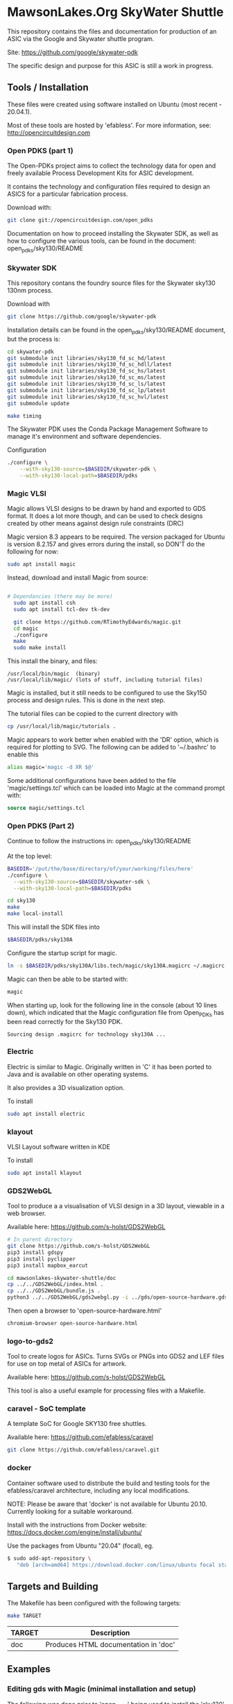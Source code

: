 * MawsonLakes.Org SkyWater Shuttle

This repository contains the files and documentation for production of an ASIC
via the Google and Skywater shuttle program.

Site: https://github.com/google/skywater-pdk

The specific design and purpose for this ASIC is still a work in progress. 

** Tools / Installation

These files were created using software installed on Ubuntu (most recent -
20.04.1).

Most of these tools are hosted by 'efabless'. For more information, see:
http://opencircuitdesign.com

*** Open PDKS (part 1)

The Open-PDKs project aims to collect the technology data for open and freely
available Process Development Kits for ASIC development.

It contains the technology and configuration files required to design an ASICS
for a particular fabrication process.

Download with:
#+begin_src sh
  git clone git://opencircuitdesign.com/open_pdks
#+end_src

Documentation on how to proceed installing the Skywater SDK, as well as how to
configure the various tools, can be found in the document: open_pdks/sky130/README

*** Skywater SDK

This repository contans the foundry source files for the Skywater sky130 130nm process.

Download with
#+begin_src sh
  git clone https://github.com/google/skywater-pdk
#+end_src

Installation details can be found in the open_pdks/sky130/README document, but
the process is:
#+begin_src sh
  cd skywater-pdk
  git submodule init libraries/sky130_fd_sc_hd/latest
  git submodule init libraries/sky130_fd_sc_hdll/latest
  git submodule init libraries/sky130_fd_sc_hs/latest
  git submodule init libraries/sky130_fd_sc_ms/latest
  git submodule init libraries/sky130_fd_sc_ls/latest
  git submodule init libraries/sky130_fd_sc_lp/latest
  git submodule init libraries/sky130_fd_sc_hvl/latest
  git submodule update

  make timing
#+end_src

The Skywater PDK uses the Conda Package Management Software to manage it's
environment and software dependencies.

Configuration
#+begin_src sh
  ./configure \
      --with-sky130-source=$BASEDIR/skywater-pdk \
      --with-sky130-local-path=$BASEDIR/pdks
#+end_src

*** Magic VLSI

Magic allows VLSI designs to be drawn by hand and exported to GDS format. It
does a lot more though, and can be used to check designs created by other means
against design rule constraints (DRC)

Magic version 8.3 appears to be required. The version packaged for Ubuntu is
version 8.2.157 and gives errors during the install, so DON'T do the following
for now:
#+begin_src sh
  sudo apt install magic
#+end_src

Instead, download and install Magic from source:
#+begin_src sh

# Dependancies (there may be more)
  sudo apt install csh
  sudo apt install tcl-dev tk-dev
  
  git clone https://github.com/RTimothyEdwards/magic.git
  cd magic
  ./configure
  make
  sudo make install
#+end_src
This install the binary, and files:
#+begin_src
  /usr/local/bin/magic  (binary)
  /usr/local/lib/magic/ (lots of stuff, including tutorial files)
#+end_src

Magic is installed, but it still needs to be configured to use the Sky150
process and design rules. This is done in the next step.

The tutorial files can be copied to the current directory with

#+begin_src sh
  cp /usr/local/lib/magic/tutorials .
#+end_src
Magic appears to work better when enabled with the 'DR' option, which is
required for plotting to SVG. The following can be added to '~/.bashrc' to enable this
#+begin_src sh
  alias magic='magic -d XR $@'
#+end_src

Some additional configurations have been added to the file 'magic/settings.tcl'
which can be loaded into Magic at the command prompt with:
#+begin_src tcl
  source magic/settings.tcl
#+end_src

*** Open PDKS (Part 2)
Continue to follow the instructions in: open_pdks/sky130/README

At the top level:
#+begin_src sh
  BASEDIR='/put/the/base/directory/of/your/working/files/here'
  ./configure \
    --with-sky130-source=$BASEDIR/skywater-sdk \
    --with-sky130-local-path=$BASEDIR/pdks

  cd sky130
  make
  make local-install
#+end_src
This will install the SDK files into
#+begin_src sh
  $BASEDIR/pdks/sky130A
#+end_src

Configure the startup script for magic.
#+begin_src sh
  ln -s $BASEDIR/pdks/sky130A/libs.tech/magic/sky130A.magicrc ~/.magicrc
#+end_src

Magic can then be able to be started with:
#+begin_src sh
  magic
#+end_src

When starting up, look for the following line in the console (about 10 lines
down), which indicated that the Magic configuration file from Open_PDKs has been
read correctly for the Sky130 PDK.
#+begin_src 
  Sourcing design .magicrc for technology sky130A ...
#+end_src

*** Electric

Electric is similar to Magic. Originally written in 'C' it has been ported to
Java and is available on other operating systems.

It also provides a 3D visualization option.

To install
#+begin_src sh
  sudo apt install electric
#+end_src

*** klayout

VLSI Layout software written in KDE

To install
#+begin_src sh
  sudo apt install klayout
#+end_src

*** GDS2WebGL

Tool to produce a a visualisation of VLSI design in a 3D layout, viewable in a
web browser.

Available here: https://github.com/s-holst/GDS2WebGL
#+begin_src sh
  # In parent directory
  git clone https://github.com/s-holst/GDS2WebGL
  pip3 install gdspy
  pip3 install pyclipper
  pip3 install mapbox_earcut

  cd mawsonlakes-skywater-shuttle/doc
  cp ../../GDS2WebGL/index.html .
  cp ../../GDS2WebGL/bundle.js .
  python3 ../../GDS2WebGL/gds2webgl.py -i ../gds/open-source-hardware.gds -o open-source-hardware.html
#+end_src

Then open a browser to 'open-source-hardware.html'
#+begin_src sh
  chromium-browser open-source-hardware.html
#+end_src

*** logo-to-gds2

Tool to create logos for ASICs. Turns SVGs or PNGs into GDS2
and LEF files for use on top metal of ASICs for artwork.

Available here: https://github.com/s-holst/GDS2WebGL

This tool is also a useful example for processing files with a Makefile.

*** caravel - SoC template

A template SoC for Google SKY130 free shuttles.

Available here: https://github.com/efabless/caravel

#+begin_src sh
git clone https://github.com/efabless/caravel.git
#+end_src

*** docker 

Container software used to distribute the build and testing tools for the
efabless/caravel architecture, including any local modifications.

NOTE: Please be aware that 'docker' is not available for Ubuntu 20.10. Currently
looking for a suitable workaround.

Install with the instructions from Docker website:
  https://docs.docker.com/engine/install/ubuntu/

Use the packages from Ubuntu "20.04" (focal), eg.
#+begin_src sh
$ sudo add-apt-repository \
   "deb [arch=amd64] https://download.docker.com/linux/ubuntu focal stable"
#+end_src

** Targets and Building
   
The Makefile has been configured with the following targets:
#+begin_src sh
  make TARGET
#+end_src
| TARGET | Description                          |
|--------+--------------------------------------|
| doc    | Produces HTML documentation in 'doc' |

** Examples
*** Editing gds with Magic (minimal installation and setup)
The following was done prior to 'open_pdks' being used to install the 'sky130'
PDK. It required that Magic be installed, and that 'open_pdks' be download. The
VLSI technology layers are available, but there are no Design Rule Checks being
performed in this case.

#+begin_src sh
  magic -T ../open_pdks/sky130/magic/sky130gds.tech gds/open-source-hardware.gds
#+end_src

or, to load the sky130 technology file separately, at the prompt in the magic
console, use:
#+begin_src tcl 
  tech load ../open_pdks/sky130/magic/sky130gds.tech
#+end_src

In this example, we are creating and editing a feature in the 'metal 1' layer.
Details of the constraints can be found in the documentation:
https://skywater-pdk.readthedocs.io/en/latest/rules/assumptions.html#minimum-critical-dimensions
 
From the documentation, for the 'metal 1' layer
| Parameter    | Size       | Comment                         |
|--------------+------------+---------------------------------|
| Feature Size | 0.14 um    |                                 |
| Space Size   | 0.14 um    | Space between features          |
| Minimum Area | 0.083 um^2 | Equivalent to 0.28 um x 0.28 um |

If these parameters are not satisfied, and if the Design Rules have been
configured in Magic, it will flag errors and mark the features that need to be
fixed.

*** Magic Tutorials

Create a local directory, and copy the Magic tutorial files
#+begin_src sh
  mkdir magic-tutorial
  cd magic-tutorial
  cp /usr/local/lib/magic/tutorial/* .
#+end_src
The tutorials can be read with the 'evince' viewer
#+begin_src sh
  evince /usr/local/lib/magic/doc/introduction.ps
#+end_src
These tutorials are for Magic Version 7, and we have 8.3 installed, but the
general details are the same.

*** Creating a VLSI Font and Logos

A font for the SkyWater 130nm process has been created, called "font-sky130", as
well as some logos, for use in the Google + SkyWater process.

The font has been put into its own library in github, and has been included in
this project as a submodule.

To install elsewere:
#+begin_src sh
  git clone https://github.com/PaulSchulz/sky130_ml_xx_hd
#+end_src
and add the path to Magic, using
#+begin_src 
  % addpath path/to/sky130_ml_xx_hd/mag
#+end_src

Initially, font characters were based on a 7 high x 3 wide grid of 150x150nm
'pixels' (In magic, these are represented by a 3x3 grid, where the grid size was
0.05um). The larger characters ('M' and 'W') were based on a 7x7 grid, and the
smaller characters ('i' and 'l') were based on narrower grid with width 2.

The design rules for the minimum area require that the dots on the 'i' and 'j'
are 2x2 in size, and that the 'i' has 'serifs'.

The cells are stored as 'cell_xx', where xx is the ASCII(Unicode) code for the
particular character.

*** Building Caravel

Install the caravel code by cloning the efebless/caravel github repository.
#+begin_src sh
git clone https://github.com/efabless/caravel.git
#+end_src 

The README.md defines the initial setup. Other than the Management System on a
Chip (SoC), the customizable area has been preconfigured with a 32-bit up
counter.

To build and run test locally, there is a 'docker' image available which can be
used.

